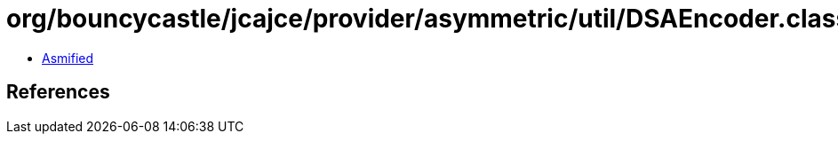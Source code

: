 = org/bouncycastle/jcajce/provider/asymmetric/util/DSAEncoder.class

 - link:DSAEncoder-asmified.java[Asmified]

== References


